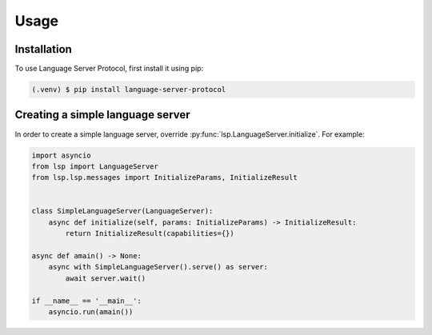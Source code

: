 Usage
=====

.. _installation:

Installation
------------

To use Language Server Protocol, first install it using pip:

.. code-block:: console

   (.venv) $ pip install language-server-protocol

Creating a simple language server
---------------------------------

In order to create a simple language server, override :py:func:`lsp.LanguageServer.initialize`. For example:

.. code-block:: python

   import asyncio
   from lsp import LanguageServer
   from lsp.lsp.messages import InitializeParams, InitializeResult 


   class SimpleLanguageServer(LanguageServer):
       async def initialize(self, params: InitializeParams) -> InitializeResult: 
           return InitializeResult(capabilities={})

   async def amain() -> None:
       async with SimpleLanguageServer().serve() as server:
           await server.wait()

   if __name__ == '__main__':
       asyncio.run(amain())
